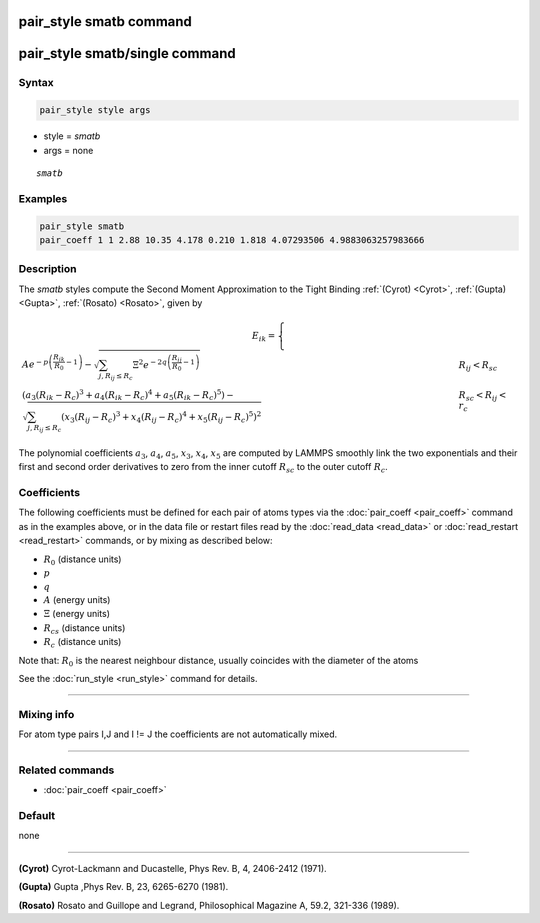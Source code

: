 .. index:: pair_style smatb
.. index:: pair_style smatb/single

pair_style smatb command
=========================

pair_style smatb/single command
===============================

Syntax
""""""

.. code-block:: LAMMPS

   pair_style style args

* style = *smatb*
* args = none

.. parsed-literal::

     *smatb*

Examples
""""""""

.. code-block:: LAMMPS

   pair_style smatb
   pair_coeff 1 1 2.88 10.35 4.178 0.210 1.818 4.07293506 4.9883063257983666


Description
"""""""""""

The *smatb* styles compute the Second Moment Approximation to the Tight Binding
:ref:`(Cyrot) <Cyrot>`, :ref:`(Gupta) <Gupta>`, :ref:`(Rosato) <Rosato>`,
given by

.. math::

      E_{ik}  =\left\lbrace\begin{array}{ll}
       A e^{-p \left(\frac{R_{ik}}{R_{0}}-1\right)}
      -\sqrt{\sum_{j,R_{ij}\leq R_c}\Xi^2e^{-2q\left(\frac{R_{ij}}{R_{0}}-1\right)}}& R_{ij} < R_{sc}\\
      {\left(a_3\left(R_{ik}-R_c\right)^3+a_4\left(R_{ik}-R_c\right)^4
      +a_5\left(R_{ik}-R_c\right)^5\right)
      -\sqrt{\sum_{j,R_{ij}\leq R_c}\left(x_3\left(R_{ij}-R_c\right)^3
      +x_4\left(R_{ij}-R_c\right)^4+x_5\left(R_{ij}-R_c\right)^5\right)^2}} & R_{sc} < R_{ij} < r_c
      \end{array}
      \right.

The polynomial coefficients :math:`a_3`, :math:`a_4`, :math:`a_5`, :math:`x_3`,
:math:`x_4`, :math:`x_5` are computed by LAMMPS smoothly
link the two exponentials and their first and second order derivatives to zero 
from the inner cutoff :math:`R_{sc}` to the outer cutoff :math:`R_c`.


Coefficients
""""""""""""

The following coefficients must be defined for each pair of atoms types via the
:doc:`pair_coeff <pair_coeff>` command as in the examples above, or in the data
file or restart files read by the :doc:`read_data <read_data>` or
:doc:`read_restart <read_restart>` commands, or by mixing as described below:

* :math:`R_{0}` (distance units)
* :math:`p` 
* :math:`q`
* :math:`A` (energy units)
* :math:`\Xi` (energy units)
* :math:`R_{cs}` (distance units) 
* :math:`R_c` (distance units)


Note that: :math:`R_{0}` is the nearest neighbour distance, usually coincides
with the diameter of the atoms

See the :doc:`run_style <run_style>` command for details.

----------

Mixing info
"""""""""""

For atom type pairs I,J and I != J the coefficients are not automatically mixed.

----------

Related commands
""""""""""""""""

* :doc:`pair_coeff <pair_coeff>`

Default
"""""""

none

----------

.. _Cyrot:

**(Cyrot)**  Cyrot-Lackmann and Ducastelle, Phys Rev. B, 4, 2406-2412 (1971).

.. _Gupta:

**(Gupta)** Gupta ,Phys Rev. B, 23, 6265-6270 (1981).

.. _Rosato:

**(Rosato)** Rosato and Guillope  and Legrand, Philosophical Magazine A, 59.2, 321-336 (1989).

